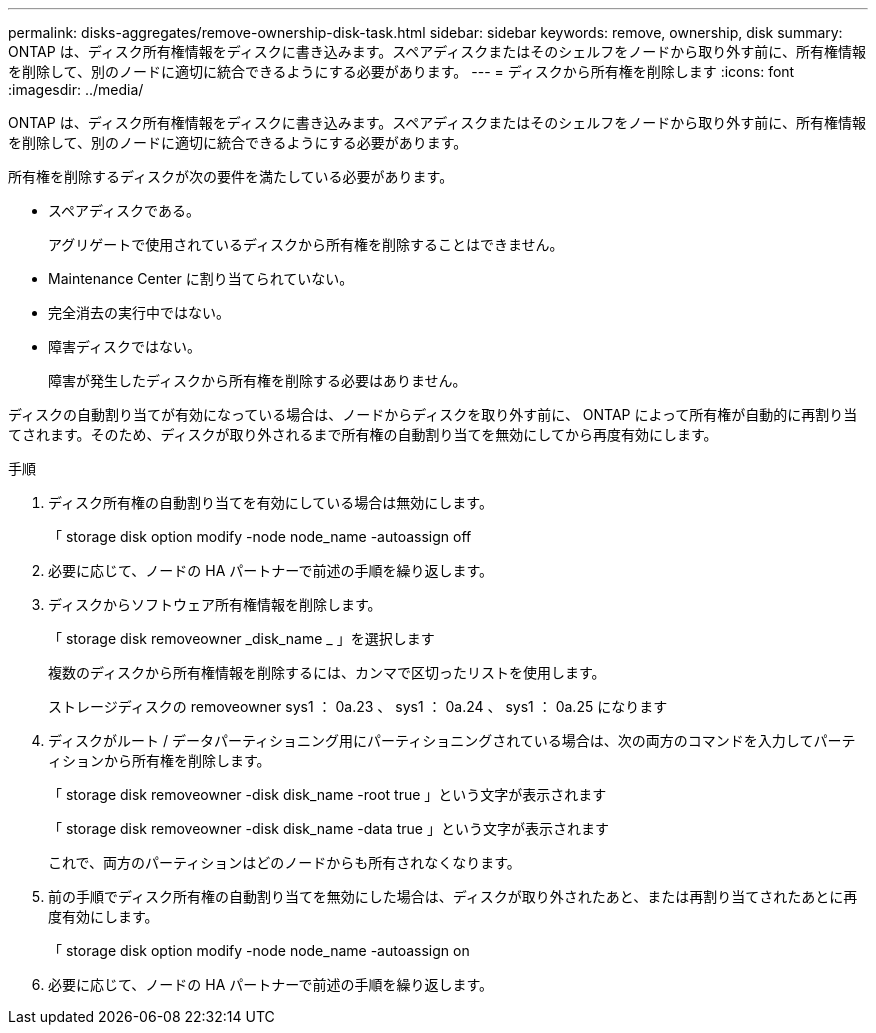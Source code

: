 ---
permalink: disks-aggregates/remove-ownership-disk-task.html 
sidebar: sidebar 
keywords: remove, ownership, disk 
summary: ONTAP は、ディスク所有権情報をディスクに書き込みます。スペアディスクまたはそのシェルフをノードから取り外す前に、所有権情報を削除して、別のノードに適切に統合できるようにする必要があります。 
---
= ディスクから所有権を削除します
:icons: font
:imagesdir: ../media/


[role="lead"]
ONTAP は、ディスク所有権情報をディスクに書き込みます。スペアディスクまたはそのシェルフをノードから取り外す前に、所有権情報を削除して、別のノードに適切に統合できるようにする必要があります。

所有権を削除するディスクが次の要件を満たしている必要があります。

* スペアディスクである。
+
アグリゲートで使用されているディスクから所有権を削除することはできません。

* Maintenance Center に割り当てられていない。
* 完全消去の実行中ではない。
* 障害ディスクではない。
+
障害が発生したディスクから所有権を削除する必要はありません。



ディスクの自動割り当てが有効になっている場合は、ノードからディスクを取り外す前に、 ONTAP によって所有権が自動的に再割り当てされます。そのため、ディスクが取り外されるまで所有権の自動割り当てを無効にしてから再度有効にします。

.手順
. ディスク所有権の自動割り当てを有効にしている場合は無効にします。
+
「 storage disk option modify -node node_name -autoassign off

. 必要に応じて、ノードの HA パートナーで前述の手順を繰り返します。
. ディスクからソフトウェア所有権情報を削除します。
+
「 storage disk removeowner _disk_name _ 」を選択します

+
複数のディスクから所有権情報を削除するには、カンマで区切ったリストを使用します。

+
ストレージディスクの removeowner sys1 ： 0a.23 、 sys1 ： 0a.24 、 sys1 ： 0a.25 になります

. ディスクがルート / データパーティショニング用にパーティショニングされている場合は、次の両方のコマンドを入力してパーティションから所有権を削除します。
+
「 storage disk removeowner -disk disk_name -root true 」という文字が表示されます

+
「 storage disk removeowner -disk disk_name -data true 」という文字が表示されます

+
これで、両方のパーティションはどのノードからも所有されなくなります。

. 前の手順でディスク所有権の自動割り当てを無効にした場合は、ディスクが取り外されたあと、または再割り当てされたあとに再度有効にします。
+
「 storage disk option modify -node node_name -autoassign on

. 必要に応じて、ノードの HA パートナーで前述の手順を繰り返します。

